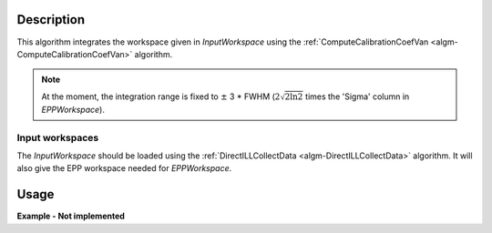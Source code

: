 .. algorithm::

.. summary::

.. alias::

.. properties::

Description
-----------

This algorithm integrates the workspace given in *InputWorkspace* using the :ref:`ComputeCalibrationCoefVan <algm-ComputeCalibrationCoefVan>` algorithm.

.. note::
    At the moment, the integration range is fixed to :math:`\pm` 3 * FWHM (:math:`2\sqrt{2 \ln 2}` times the 'Sigma' column in *EPPWorkspace*).

Input workspaces
################

The *InputWorkspace* should be loaded using the :ref:`DirectILLCollectData <algm-DirectILLCollectData>` algorithm. It will also give the EPP workspace  needed for *EPPWorkspace*.

Usage
-----

**Example - Not implemented**

.. categories::

.. sourcelink::
